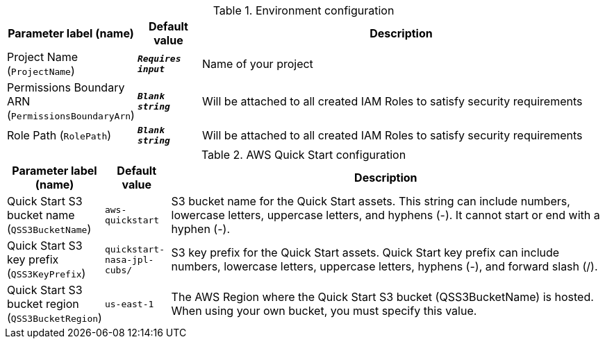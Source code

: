 
.Environment configuration
[width="100%",cols="16%,11%,73%",options="header",]
|===
|Parameter label (name) |Default value|Description|Project Name
(`ProjectName`)|`**__Requires input__**`|Name of your project|Permissions Boundary ARN
(`PermissionsBoundaryArn`)|`**__Blank string__**`|Will be attached to all created IAM Roles to satisfy security requirements|Role Path
(`RolePath`)|`**__Blank string__**`|Will be attached to all created IAM Roles to satisfy security requirements
|===
.AWS Quick Start configuration
[width="100%",cols="16%,11%,73%",options="header",]
|===
|Parameter label (name) |Default value|Description|Quick Start S3 bucket name
(`QSS3BucketName`)|`aws-quickstart`|S3 bucket name for the Quick Start assets. This string can include numbers, lowercase letters, uppercase letters, and hyphens (-). It cannot start or end with a hyphen (-).|Quick Start S3 key prefix
(`QSS3KeyPrefix`)|`quickstart-nasa-jpl-cubs/`|S3 key prefix for the Quick Start assets. Quick Start key prefix can include numbers, lowercase letters, uppercase letters, hyphens (-), and forward slash (/).|Quick Start S3 bucket region
(`QSS3BucketRegion`)|`us-east-1`|The AWS Region where the Quick Start S3 bucket (QSS3BucketName) is hosted. When using your own bucket, you must specify this value.
|===